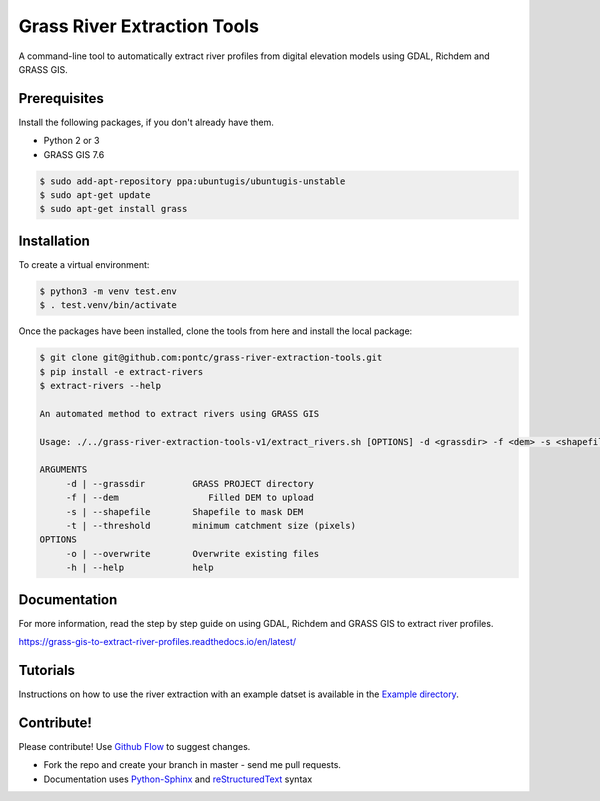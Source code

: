 Grass River Extraction Tools
============================

A command-line tool to automatically extract river profiles 
from digital elevation models using GDAL, Richdem and GRASS GIS.

Prerequisites
-------------

Install the following packages, if you don't already have them.

-  Python 2 or 3

-  GRASS GIS 7.6

.. code:: bash

   $ sudo add-apt-repository ppa:ubuntugis/ubuntugis-unstable
   $ sudo apt-get update
   $ sudo apt-get install grass

Installation
------------

To create a virtual environment:

.. code:: bash

   $ python3 -m venv test.env 
   $ . test.venv/bin/activate

Once the packages have been installed, clone the tools from here and 
install the local package: 

.. code:: bash

   $ git clone git@github.com:pontc/grass-river-extraction-tools.git
   $ pip install -e extract-rivers
   $ extract-rivers --help

   An automated method to extract rivers using GRASS GIS

   Usage: ./../grass-river-extraction-tools-v1/extract_rivers.sh [OPTIONS] -d <grassdir> -f <dem> -s <shapefile> -t <threshold>

   ARGUMENTS
   	-d | --grassdir		GRASS PROJECT directory
   	-f | --dem		   Filled DEM to upload
   	-s | --shapefile	Shapefile to mask DEM
   	-t | --threshold	minimum catchment size (pixels)
   OPTIONS
   	-o | --overwrite	Overwrite existing files
   	-h | --help		help


Documentation
---------------

For more information, read the step by step guide on
using GDAL, Richdem and GRASS GIS to extract river profiles. 

https://grass-gis-to-extract-river-profiles.readthedocs.io/en/latest/

Tutorials
---------

Instructions on how to use the river extraction with an example datset is
available in the `Example directory <https://github.com/pontc/grass-river-extraction-tools/tree/master/Example>`_.


Contribute!
-----------

Please contribute! Use `Github Flow <https://guides.github.com/introduction/flow/index.html>`_ to suggest changes.

- Fork the repo and create your branch in master - send me pull requests.

- Documentation uses `Python-Sphinx <http://www.sphinx-doc.org/en/master/>`_ and `reStructuredText <http://docutils.sourceforge.net/rst.html>`_ syntax
